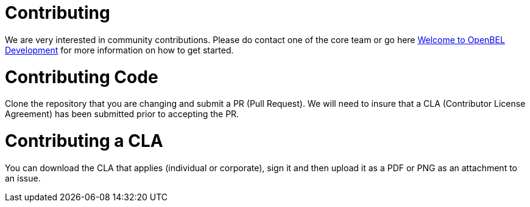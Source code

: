 = Contributing

We are very interested in community contributions.  Please do contact one of the core team or go here http://openbel.github.io/[Welcome to OpenBEL Development] for more information on how to get started.
 
= Contributing Code
Clone the repository that you are changing and submit a PR (Pull Request). We will need to insure that a CLA (Contributor License Agreement) has been submitted prior to accepting the PR.

= Contributing a CLA
You can download the CLA that applies (individual or corporate), sign it and then upload it as a PDF or PNG as an attachment to an issue.
